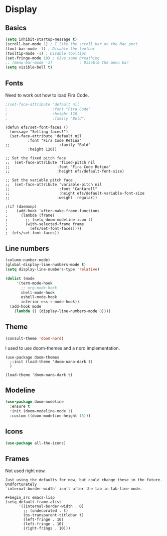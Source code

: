 #+PROPERTY: header-args:emacs-lisp :results output silent
* Display

** Basics

#+begin_src emacs-lisp
(setq inhibit-startup-message t)
(scroll-bar-mode 1) ; I like the scroll bar on the Mac port.
(tool-bar-mode -1) ; Disable the toolbar
(tooltip-mode -1) ; Disable tooltips
(set-fringe-mode 10) ; Give some breathing 
;; (menu-bar-mode -1)            ; Disable the menu bar
(setq visible-bell t)
#+end_src

** Fonts

Need to work out how to load Fira Code.

#+begin_src emacs-lisp
;(set-face-attribute 'default nil
;                    :font "Fira Code"
;                    :height 120
;                    :family "Bold") 
#+end_src

#+begin_src
  (defun efs/set-font-faces ()
    (message "Setting faces!")
    (set-face-attribute 'default nil
			:font "Fira Code Retina"
  ;;                      :family "Bold"
			:height 120))

  ;; Set the fixed pitch face
  ;;  (set-face-attribute 'fixed-pitch nil
  ;;                     :font "Fira Code Retina"
  ;;                     :height efs/default-font-size)

  ;; Set the variable pitch face
  ;;  (set-face-attribute 'variable-pitch nil
  ;;                      :font "Cantarell"
  ;;                      :height efs/default-variable-font-size
  ;;                     :weight 'regular))

  ;(if (daemonp)
  ;    (add-hook 'after-make-frame-functions
  ;      (lambda (frame)
  ;        ;; (setq doom-modeline-icon t)
  ;        (with-selected-frame frame
  ;          (efs/set-font-faces))))
  ;  (efs/set-font-faces))
#+end_src
** Line numbers

#+begin_src emacs-lisp
  (column-number-mode)
  (global-display-line-numbers-mode t)
  (setq display-line-numbers-type 'relative)

  (dolist (mode
	   '(term-mode-hook
	     ;; org-mode-hook
	     shell-mode-hook
	     eshell-mode-hook
	     inferior-ess-r-mode-hook))
    (add-hook mode
      (lambda () (display-line-numbers-mode 0))))
#+end_src

** Theme

#+begin_src emacs-lisp
(consult-theme 'doom-nord)
#+end_src

#+RESULTS:

I used to use doom-themes and a nord implementation.

#+begin_src
(use-package doom-themes
  ;:init (load-theme 'doom-nano-dark t)
  )

(load-theme 'doom-nano-dark t)
#+end_src

** Modeline

#+begin_src emacs-lisp
(use-package doom-modeline
  :ensure t
  :init (doom-modeline-mode 1)
  :custom ((doom-modeline-height 15)))
#+end_src

** Icons

#+begin_src emacs-lisp
(use-package all-the-icons)
#+end_src

** Frames

Not used right now.

#+begin_src 
Just using the defaults for now, but could change these in the future. Undfortunately
`internal-border-width` isn't after the tab in tab-line-mode.

#+begin_src emacs-lisp
(setq default-frame-alist
      '((internal-border-width . 0)
        ;; (undecorated . t)
        (ns-transparent-titlebar t)
        (left-fringe . 10)
        (left-fringe . 10)
        (right-frings . 10)))
#+end_src
